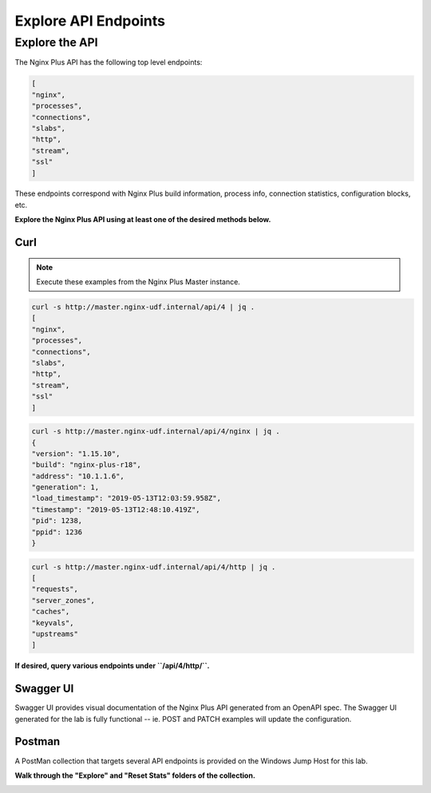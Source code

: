 Explore API Endpoints
-----------------------------------------

Explore the API
~~~~~~~~~~~~~~~

The Nginx Plus API has the following top level endpoints:

.. code:: shell
    
    [
    "nginx",
    "processes",
    "connections",
    "slabs",
    "http",
    "stream",
    "ssl"
    ]

These endpoints correspond with Nginx Plus build information, process info, connection statistics, configuration blocks, etc.

**Explore the Nginx Plus API using at least one of the desired methods below.**

Curl
^^^^

.. note:: Execute these examples from the Nginx Plus Master instance.

.. code:: shell

    curl -s http://master.nginx-udf.internal/api/4 | jq .
    [
    "nginx",
    "processes",
    "connections",
    "slabs",
    "http",
    "stream",
    "ssl"
    ]

.. code:: shell

    curl -s http://master.nginx-udf.internal/api/4/nginx | jq .
    {
    "version": "1.15.10",
    "build": "nginx-plus-r18",
    "address": "10.1.1.6",
    "generation": 1,
    "load_timestamp": "2019-05-13T12:03:59.958Z",
    "timestamp": "2019-05-13T12:48:10.419Z",
    "pid": 1238,
    "ppid": 1236
    }

.. code:: shell

    curl -s http://master.nginx-udf.internal/api/4/http | jq .
    [
    "requests",
    "server_zones",
    "caches",
    "keyvals",
    "upstreams"
    ]

**If desired, query various endpoints under ``/api/4/http/``.**

Swagger UI
^^^^^^^^^^

Swagger UI provides visual documentation of the Nginx Plus API generated from an OpenAPI spec. 
The Swagger UI generated for the lab is fully functional -- ie. POST and PATCH examples will update the configuration.

.. todo:: screenshot, check config 
 
Postman
^^^^^^^

A PostMan collection that targets several API endpoints is provided on the Windows Jump Host for this lab.

**Walk through the "Explore" and "Reset Stats" folders of the collection.**

.. image:: /_static/PMcollection.png
   :width: 250pt

